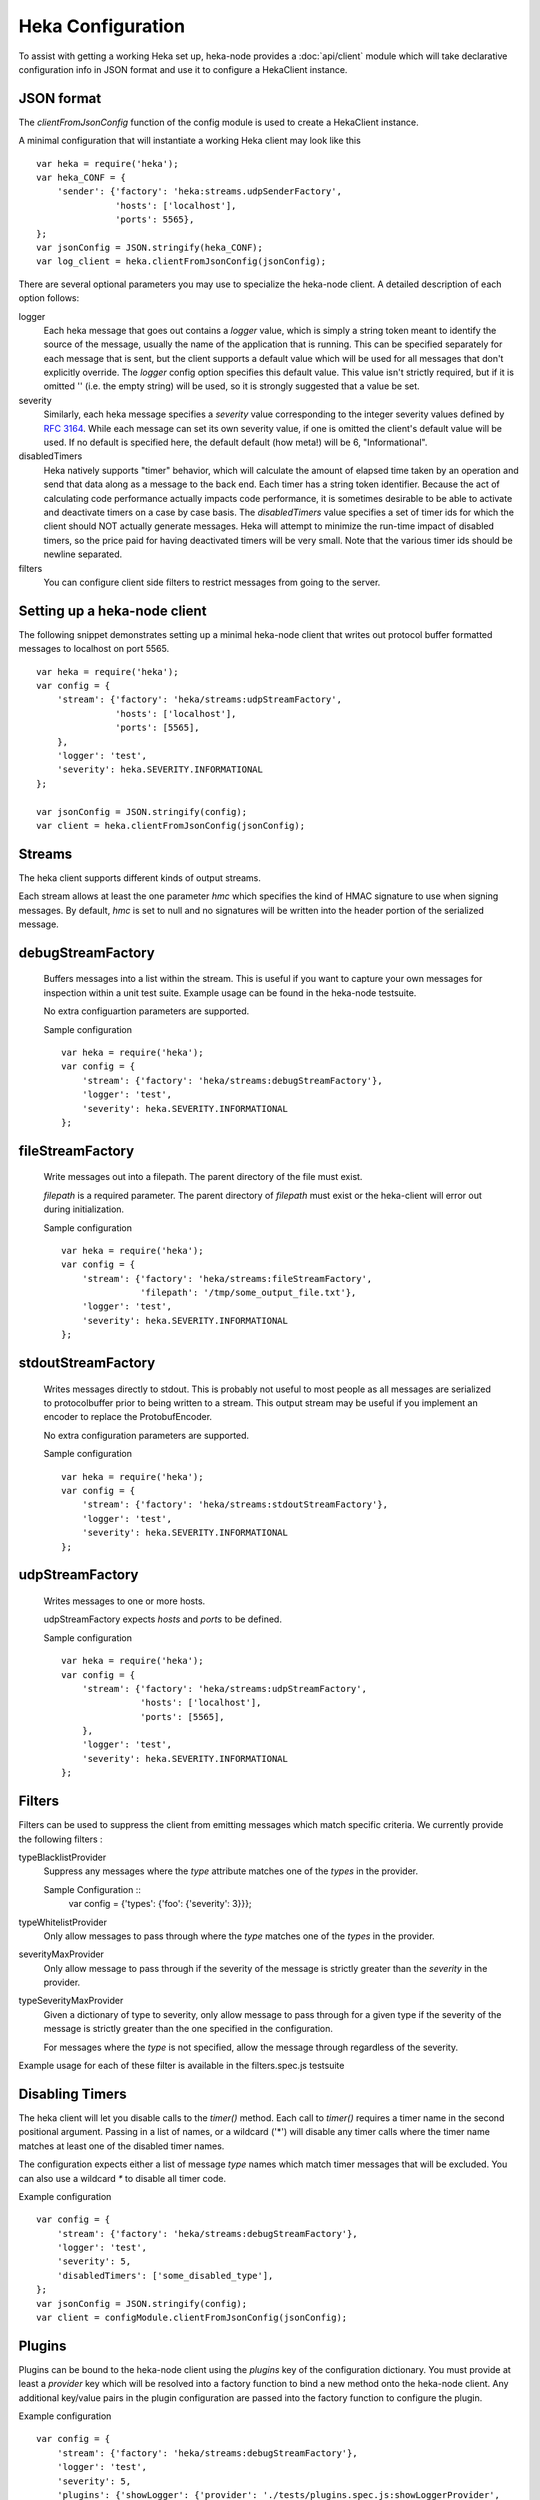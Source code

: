 Heka Configuration
--------------------

To assist with getting a working Heka set up, heka-node provides a
:doc:`api/client` module which will take declarative configuration info in
JSON format and use it to configure a HekaClient instance. 


JSON format
===========

The `clientFromJsonConfig` function of the config module is used to
create a HekaClient instance.

A minimal configuration that will instantiate a working Heka client
may look like this ::

    var heka = require('heka');
    var heka_CONF = {
        'sender': {'factory': 'heka:streams.udpSenderFactory',
                   'hosts': ['localhost'],
                   'ports': 5565},
    };
    var jsonConfig = JSON.stringify(heka_CONF);
    var log_client = heka.clientFromJsonConfig(jsonConfig);

There are several optional parameters you may use to specialize the
heka-node client.  A detailed description of each option follows:

logger
  Each heka message that goes out contains a `logger` value, which is simply
  a string token meant to identify the source of the message, usually the
  name of the application that is running. This can be specified separately for
  each message that is sent, but the client supports a default value which will
  be used for all messages that don't explicitly override. The `logger` config
  option specifies this default value. This value isn't strictly required, but
  if it is omitted '' (i.e. the empty string) will be used, so it is strongly
  suggested that a value be set.

severity
  Similarly, each heka message specifies a `severity` value corresponding to
  the integer severity values defined by `RFC 3164
  <https://www.ietf.org/rfc/rfc3164.txt>`_.  While each message can
  set its own severity value, if one is omitted the client's default value will
  be used. If no default is specified here, the default default (how meta!)
  will be 6, "Informational".

disabledTimers
  Heka natively supports "timer" behavior, which will calculate the amount of
  elapsed time taken by an operation and send that data along as a message to
  the back end. Each timer has a string token identifier. Because the act of
  calculating code performance actually impacts code performance, it is
  sometimes desirable to be able to activate and deactivate timers on a case by
  case basis. The `disabledTimers` value specifies a set of timer ids for
  which the client should NOT actually generate messages. Heka will attempt
  to minimize the run-time impact of disabled timers, so the price paid for
  having deactivated timers will be very small. Note that the various timer ids
  should be newline separated.

filters
  You can configure client side filters to restrict messages from
  going to the server.


Setting up a heka-node client
=============================

The following snippet demonstrates setting up a minimal heka-node client that writes out
protocol buffer formatted messages to localhost on port 5565.  ::

    var heka = require('heka');
    var config = {
        'stream': {'factory': 'heka/streams:udpStreamFactory',
                   'hosts': ['localhost'],
                   'ports': [5565],
        },
        'logger': 'test',
        'severity': heka.SEVERITY.INFORMATIONAL
    };

    var jsonConfig = JSON.stringify(config);
    var client = heka.clientFromJsonConfig(jsonConfig);

Streams
=======

The heka client supports different kinds of output streams. 

Each stream allows at least the one parameter `hmc` which specifies
the kind of HMAC signature to use when signing messages.  By default,
`hmc` is set to null and no signatures will be written into the header
portion of the serialized message.

debugStreamFactory
==================

  Buffers messages into a list within the stream.  This is useful if
  you want to capture your own messages for inspection within a unit
  test suite.  Example usage can be found in the heka-node testsuite.

  No extra configuartion parameters are supported.

  Sample configuration ::

    var heka = require('heka');
    var config = {
        'stream': {'factory': 'heka/streams:debugStreamFactory'},
        'logger': 'test',
        'severity': heka.SEVERITY.INFORMATIONAL
    };

fileStreamFactory
=================

  Write messages out into a filepath.  The parent directory of the
  file must exist.

  `filepath` is a required parameter.  The parent directory of
  `filepath` must exist or the heka-client will error out during
  initialization.

  Sample configuration ::

    var heka = require('heka');
    var config = {
        'stream': {'factory': 'heka/streams:fileStreamFactory',
                   'filepath': '/tmp/some_output_file.txt'},
        'logger': 'test',
        'severity': heka.SEVERITY.INFORMATIONAL
    };

stdoutStreamFactory
===================

  Writes messages directly to stdout.  This is probably not useful
  to most people as all messages are serialized to protocolbuffer
  prior to being written to a stream.  This output stream may be
  useful if you implement an encoder to replace the ProtobufEncoder.

  No extra configuration parameters are supported.

  Sample configuration ::

    var heka = require('heka');
    var config = {
        'stream': {'factory': 'heka/streams:stdoutStreamFactory'},
        'logger': 'test',
        'severity': heka.SEVERITY.INFORMATIONAL
    };

udpStreamFactory
================

  Writes messages to one or more hosts.

  udpStreamFactory expects `hosts` and `ports` to be defined.

  Sample configuration ::

    var heka = require('heka');
    var config = {
        'stream': {'factory': 'heka/streams:udpStreamFactory',
                   'hosts': ['localhost'],
                   'ports': [5565],
        },
        'logger': 'test',
        'severity': heka.SEVERITY.INFORMATIONAL
    };

Filters
=======

Filters can be used to suppress the client from emitting messages
which match specific criteria.  We currently provide the following
filters :

typeBlacklistProvider
    Suppress any messages where the `type` attribute matches one of the `types`
    in the provider.

    Sample Configuration ::
        var config = {'types': {'foo': {'severity': 3}}};

typeWhitelistProvider
    Only allow messages to pass through where the `type` matches one
    of the `types` in the provider.

severityMaxProvider
    Only allow message to pass through if the severity of the message
    is strictly greater than the `severity` in the provider.

typeSeverityMaxProvider
    Given a dictionary of type to severity, only allow message to pass
    through for a given type if the severity of the message is
    strictly greater than the one specified in the configuration.

    For messages where the `type` is not specified, allow the message
    through regardless of the severity.

Example usage for each of these filter is available in the
filters.spec.js testsuite


Disabling Timers
================

The heka client will let you disable calls to the `timer()` method.
Each call to `timer()` requires a timer name in the second positional
argument.  Passing in a list of names, or a wildcard ('*') will
disable any timer calls where the timer name matches at least one of
the disabled timer names.

The configuration expects either a list  of message `type` names which 
match timer messages that will be excluded.  You can also use a
wildcard `*` to disable all timer code.

Example configuration ::

    var config = {
        'stream': {'factory': 'heka/streams:debugStreamFactory'},
        'logger': 'test',
        'severity': 5,
        'disabledTimers': ['some_disabled_type'],
    };
    var jsonConfig = JSON.stringify(config);
    var client = configModule.clientFromJsonConfig(jsonConfig);


Plugins
=======

Plugins can be bound to the heka-node client using the `plugins` key
of the configuration dictionary.  You must provide at least a `provider` key
which will be resolved into a factory function to bind a new method
onto the heka-node client. Any additional key/value pairs in the
plugin configuration are passed into the factory function to configure
the plugin.

Example configuration ::

    var config = {
        'stream': {'factory': 'heka/streams:debugStreamFactory'},
        'logger': 'test',
        'severity': 5,
        'plugins': {'showLogger': {'provider': './tests/plugins.spec.js:showLoggerProvider',
                                   'label': 'some_custom_label'}}
    };
    var jsonConfig = JSON.stringify(config);
    var client = configModule.clientFromJsonConfig(jsonConfig);
